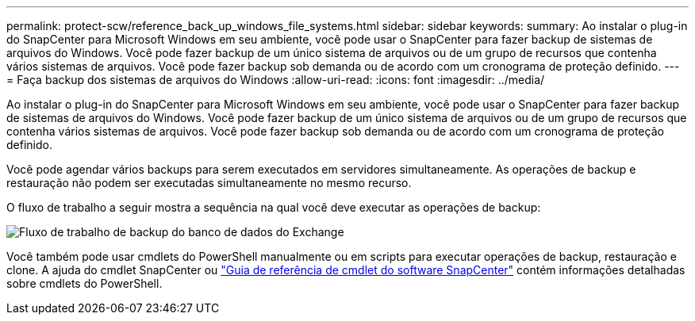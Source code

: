 ---
permalink: protect-scw/reference_back_up_windows_file_systems.html 
sidebar: sidebar 
keywords:  
summary: Ao instalar o plug-in do SnapCenter para Microsoft Windows em seu ambiente, você pode usar o SnapCenter para fazer backup de sistemas de arquivos do Windows. Você pode fazer backup de um único sistema de arquivos ou de um grupo de recursos que contenha vários sistemas de arquivos. Você pode fazer backup sob demanda ou de acordo com um cronograma de proteção definido. 
---
= Faça backup dos sistemas de arquivos do Windows
:allow-uri-read: 
:icons: font
:imagesdir: ../media/


[role="lead"]
Ao instalar o plug-in do SnapCenter para Microsoft Windows em seu ambiente, você pode usar o SnapCenter para fazer backup de sistemas de arquivos do Windows. Você pode fazer backup de um único sistema de arquivos ou de um grupo de recursos que contenha vários sistemas de arquivos. Você pode fazer backup sob demanda ou de acordo com um cronograma de proteção definido.

Você pode agendar vários backups para serem executados em servidores simultaneamente. As operações de backup e restauração não podem ser executadas simultaneamente no mesmo recurso.

O fluxo de trabalho a seguir mostra a sequência na qual você deve executar as operações de backup:

image::../media/sce_backup_workflow.gif[Fluxo de trabalho de backup do banco de dados do Exchange]

Você também pode usar cmdlets do PowerShell manualmente ou em scripts para executar operações de backup, restauração e clone. A ajuda do cmdlet SnapCenter ou https://docs.netapp.com/us-en/snapcenter-cmdlets-47/index.html["Guia de referência de cmdlet do software SnapCenter"^] contém informações detalhadas sobre cmdlets do PowerShell.
